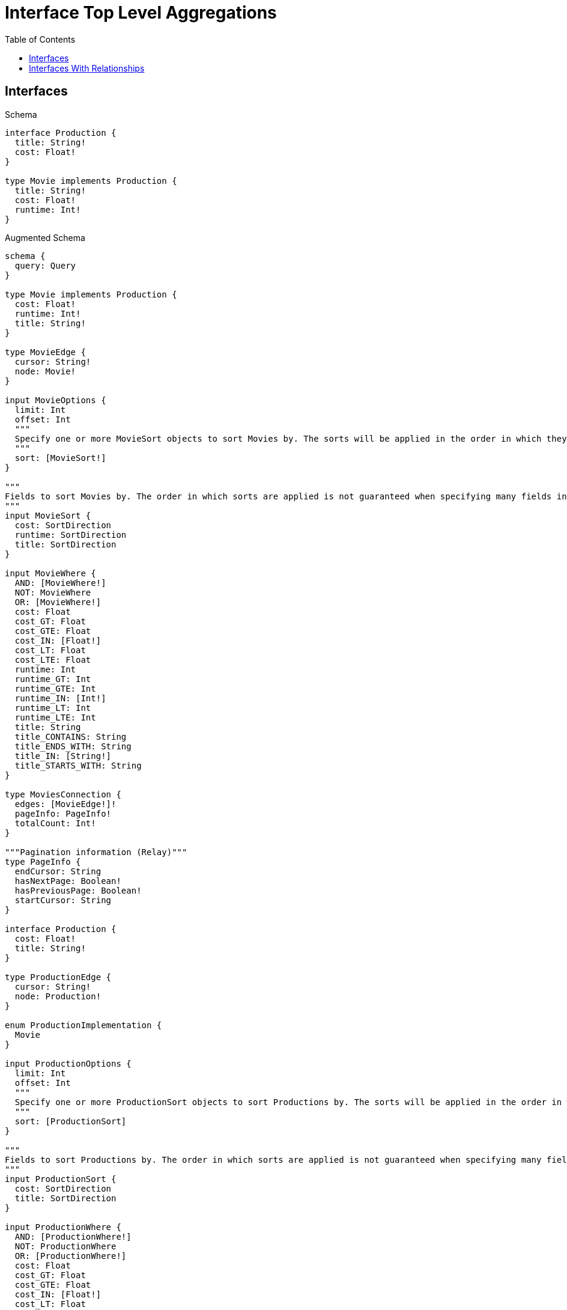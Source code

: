 // This file was generated by the Test-Case extractor of neo4j-graphql
:toc:
:toclevels: 42

= Interface Top Level Aggregations

== Interfaces

.Schema
[source,graphql,schema=true]
----
interface Production {
  title: String!
  cost: Float!
}

type Movie implements Production {
  title: String!
  cost: Float!
  runtime: Int!
}
----

.Augmented Schema
[source,graphql,augmented=true]
----
schema {
  query: Query
}

type Movie implements Production {
  cost: Float!
  runtime: Int!
  title: String!
}

type MovieEdge {
  cursor: String!
  node: Movie!
}

input MovieOptions {
  limit: Int
  offset: Int
  """
  Specify one or more MovieSort objects to sort Movies by. The sorts will be applied in the order in which they are arranged in the array.
  """
  sort: [MovieSort!]
}

"""
Fields to sort Movies by. The order in which sorts are applied is not guaranteed when specifying many fields in one MovieSort object.
"""
input MovieSort {
  cost: SortDirection
  runtime: SortDirection
  title: SortDirection
}

input MovieWhere {
  AND: [MovieWhere!]
  NOT: MovieWhere
  OR: [MovieWhere!]
  cost: Float
  cost_GT: Float
  cost_GTE: Float
  cost_IN: [Float!]
  cost_LT: Float
  cost_LTE: Float
  runtime: Int
  runtime_GT: Int
  runtime_GTE: Int
  runtime_IN: [Int!]
  runtime_LT: Int
  runtime_LTE: Int
  title: String
  title_CONTAINS: String
  title_ENDS_WITH: String
  title_IN: [String!]
  title_STARTS_WITH: String
}

type MoviesConnection {
  edges: [MovieEdge!]!
  pageInfo: PageInfo!
  totalCount: Int!
}

"""Pagination information (Relay)"""
type PageInfo {
  endCursor: String
  hasNextPage: Boolean!
  hasPreviousPage: Boolean!
  startCursor: String
}

interface Production {
  cost: Float!
  title: String!
}

type ProductionEdge {
  cursor: String!
  node: Production!
}

enum ProductionImplementation {
  Movie
}

input ProductionOptions {
  limit: Int
  offset: Int
  """
  Specify one or more ProductionSort objects to sort Productions by. The sorts will be applied in the order in which they are arranged in the array.
  """
  sort: [ProductionSort]
}

"""
Fields to sort Productions by. The order in which sorts are applied is not guaranteed when specifying many fields in one ProductionSort object.
"""
input ProductionSort {
  cost: SortDirection
  title: SortDirection
}

input ProductionWhere {
  AND: [ProductionWhere!]
  NOT: ProductionWhere
  OR: [ProductionWhere!]
  cost: Float
  cost_GT: Float
  cost_GTE: Float
  cost_IN: [Float!]
  cost_LT: Float
  cost_LTE: Float
  title: String
  title_CONTAINS: String
  title_ENDS_WITH: String
  title_IN: [String!]
  title_STARTS_WITH: String
  typename_IN: [ProductionImplementation!]
}

type ProductionsConnection {
  edges: [ProductionEdge!]!
  pageInfo: PageInfo!
  totalCount: Int!
}

type Query {
  movies(options: MovieOptions, where: MovieWhere): [Movie!]!
  moviesConnection(after: String, first: Int, sort: [MovieSort], where: MovieWhere): MoviesConnection!
  productions(options: ProductionOptions, where: ProductionWhere): [Production!]!
  productionsConnection(after: String, first: Int, sort: [ProductionSort], where: ProductionWhere): ProductionsConnection!
}

"""An enum for sorting in either ascending or descending order."""
enum SortDirection {
  """Sort by field values in ascending order."""
  ASC
  """Sort by field values in descending order."""
  DESC
}
----

== Interfaces With Relationships

.Schema
[source,graphql,schema=true]
----
interface Production {
  title: String!
  cost: Float!
}

type Movie implements Production {
  title: String!
  cost: Float!
  runtime: Int!
}

type Series implements Production {
  title: String!
  cost: Float!
  episodes: Int!
}

type ActedIn @relationshipProperties {
  screenTime: Int!
}

type Actor {
  name: String!
  actedIn: [Production!]! @relationship(type: "ACTED_IN", direction: OUT, properties: "ActedIn")
}
----

.Augmented Schema
[source,graphql,augmented=true]
----
schema {
  query: Query
}

"""
The edge properties for the following fields:
* Actor.actedIn
"""
type ActedIn {
  screenTime: Int!
}

input ActedInSort {
  screenTime: SortDirection
}

input ActedInWhere {
  AND: [ActedInWhere!]
  NOT: ActedInWhere
  OR: [ActedInWhere!]
  screenTime: Int
  screenTime_GT: Int
  screenTime_GTE: Int
  screenTime_IN: [Int!]
  screenTime_LT: Int
  screenTime_LTE: Int
}

type Actor {
  actedIn(directed: Boolean = true, options: ProductionOptions, where: ProductionWhere): [Production!]!
  actedInConnection(after: String, directed: Boolean = true, first: Int, sort: [ActorActedInConnectionSort!], where: ActorActedInConnectionWhere): ActorActedInConnection!
  name: String!
}

type ActorActedInConnection {
  edges: [ActorActedInRelationship!]!
  pageInfo: PageInfo!
  totalCount: Int!
}

input ActorActedInConnectionSort {
  edge: ActedInSort
  node: ProductionSort
}

input ActorActedInConnectionWhere {
  AND: [ActorActedInConnectionWhere!]
  NOT: ActorActedInConnectionWhere
  OR: [ActorActedInConnectionWhere!]
  edge: ActedInWhere
  node: ProductionWhere
}

type ActorActedInRelationship {
  cursor: String!
  node: Production!
  properties: ActedIn!
}

type ActorEdge {
  cursor: String!
  node: Actor!
}

input ActorOptions {
  limit: Int
  offset: Int
  """
  Specify one or more ActorSort objects to sort Actors by. The sorts will be applied in the order in which they are arranged in the array.
  """
  sort: [ActorSort!]
}

"""
Fields to sort Actors by. The order in which sorts are applied is not guaranteed when specifying many fields in one ActorSort object.
"""
input ActorSort {
  name: SortDirection
}

input ActorWhere {
  AND: [ActorWhere!]
  NOT: ActorWhere
  OR: [ActorWhere!]
  """
  Return Actors where all of the related ActorActedInConnections match this filter
  """
  actedInConnection_ALL: ActorActedInConnectionWhere
  """
  Return Actors where none of the related ActorActedInConnections match this filter
  """
  actedInConnection_NONE: ActorActedInConnectionWhere
  """
  Return Actors where one of the related ActorActedInConnections match this filter
  """
  actedInConnection_SINGLE: ActorActedInConnectionWhere
  """
  Return Actors where some of the related ActorActedInConnections match this filter
  """
  actedInConnection_SOME: ActorActedInConnectionWhere
  """Return Actors where all of the related Productions match this filter"""
  actedIn_ALL: ProductionWhere
  """Return Actors where none of the related Productions match this filter"""
  actedIn_NONE: ProductionWhere
  """Return Actors where one of the related Productions match this filter"""
  actedIn_SINGLE: ProductionWhere
  """Return Actors where some of the related Productions match this filter"""
  actedIn_SOME: ProductionWhere
  name: String
  name_CONTAINS: String
  name_ENDS_WITH: String
  name_IN: [String!]
  name_STARTS_WITH: String
}

type ActorsConnection {
  edges: [ActorEdge!]!
  pageInfo: PageInfo!
  totalCount: Int!
}

type Movie implements Production {
  cost: Float!
  runtime: Int!
  title: String!
}

type MovieEdge {
  cursor: String!
  node: Movie!
}

input MovieOptions {
  limit: Int
  offset: Int
  """
  Specify one or more MovieSort objects to sort Movies by. The sorts will be applied in the order in which they are arranged in the array.
  """
  sort: [MovieSort!]
}

"""
Fields to sort Movies by. The order in which sorts are applied is not guaranteed when specifying many fields in one MovieSort object.
"""
input MovieSort {
  cost: SortDirection
  runtime: SortDirection
  title: SortDirection
}

input MovieWhere {
  AND: [MovieWhere!]
  NOT: MovieWhere
  OR: [MovieWhere!]
  cost: Float
  cost_GT: Float
  cost_GTE: Float
  cost_IN: [Float!]
  cost_LT: Float
  cost_LTE: Float
  runtime: Int
  runtime_GT: Int
  runtime_GTE: Int
  runtime_IN: [Int!]
  runtime_LT: Int
  runtime_LTE: Int
  title: String
  title_CONTAINS: String
  title_ENDS_WITH: String
  title_IN: [String!]
  title_STARTS_WITH: String
}

type MoviesConnection {
  edges: [MovieEdge!]!
  pageInfo: PageInfo!
  totalCount: Int!
}

"""Pagination information (Relay)"""
type PageInfo {
  endCursor: String
  hasNextPage: Boolean!
  hasPreviousPage: Boolean!
  startCursor: String
}

interface Production {
  cost: Float!
  title: String!
}

type ProductionEdge {
  cursor: String!
  node: Production!
}

enum ProductionImplementation {
  Movie
  Series
}

input ProductionOptions {
  limit: Int
  offset: Int
  """
  Specify one or more ProductionSort objects to sort Productions by. The sorts will be applied in the order in which they are arranged in the array.
  """
  sort: [ProductionSort]
}

"""
Fields to sort Productions by. The order in which sorts are applied is not guaranteed when specifying many fields in one ProductionSort object.
"""
input ProductionSort {
  cost: SortDirection
  title: SortDirection
}

input ProductionWhere {
  AND: [ProductionWhere!]
  NOT: ProductionWhere
  OR: [ProductionWhere!]
  cost: Float
  cost_GT: Float
  cost_GTE: Float
  cost_IN: [Float!]
  cost_LT: Float
  cost_LTE: Float
  title: String
  title_CONTAINS: String
  title_ENDS_WITH: String
  title_IN: [String!]
  title_STARTS_WITH: String
  typename_IN: [ProductionImplementation!]
}

type ProductionsConnection {
  edges: [ProductionEdge!]!
  pageInfo: PageInfo!
  totalCount: Int!
}

type Query {
  actors(options: ActorOptions, where: ActorWhere): [Actor!]!
  actorsConnection(after: String, first: Int, sort: [ActorSort], where: ActorWhere): ActorsConnection!
  movies(options: MovieOptions, where: MovieWhere): [Movie!]!
  moviesConnection(after: String, first: Int, sort: [MovieSort], where: MovieWhere): MoviesConnection!
  productions(options: ProductionOptions, where: ProductionWhere): [Production!]!
  productionsConnection(after: String, first: Int, sort: [ProductionSort], where: ProductionWhere): ProductionsConnection!
  series(options: SeriesOptions, where: SeriesWhere): [Series!]!
  seriesConnection(after: String, first: Int, sort: [SeriesSort], where: SeriesWhere): SeriesConnection!
}

type Series implements Production {
  cost: Float!
  episodes: Int!
  title: String!
}

type SeriesConnection {
  edges: [SeriesEdge!]!
  pageInfo: PageInfo!
  totalCount: Int!
}

type SeriesEdge {
  cursor: String!
  node: Series!
}

input SeriesOptions {
  limit: Int
  offset: Int
  """
  Specify one or more SeriesSort objects to sort Series by. The sorts will be applied in the order in which they are arranged in the array.
  """
  sort: [SeriesSort!]
}

"""
Fields to sort Series by. The order in which sorts are applied is not guaranteed when specifying many fields in one SeriesSort object.
"""
input SeriesSort {
  cost: SortDirection
  episodes: SortDirection
  title: SortDirection
}

input SeriesWhere {
  AND: [SeriesWhere!]
  NOT: SeriesWhere
  OR: [SeriesWhere!]
  cost: Float
  cost_GT: Float
  cost_GTE: Float
  cost_IN: [Float!]
  cost_LT: Float
  cost_LTE: Float
  episodes: Int
  episodes_GT: Int
  episodes_GTE: Int
  episodes_IN: [Int!]
  episodes_LT: Int
  episodes_LTE: Int
  title: String
  title_CONTAINS: String
  title_ENDS_WITH: String
  title_IN: [String!]
  title_STARTS_WITH: String
}

"""An enum for sorting in either ascending or descending order."""
enum SortDirection {
  """Sort by field values in ascending order."""
  ASC
  """Sort by field values in descending order."""
  DESC
}
----

